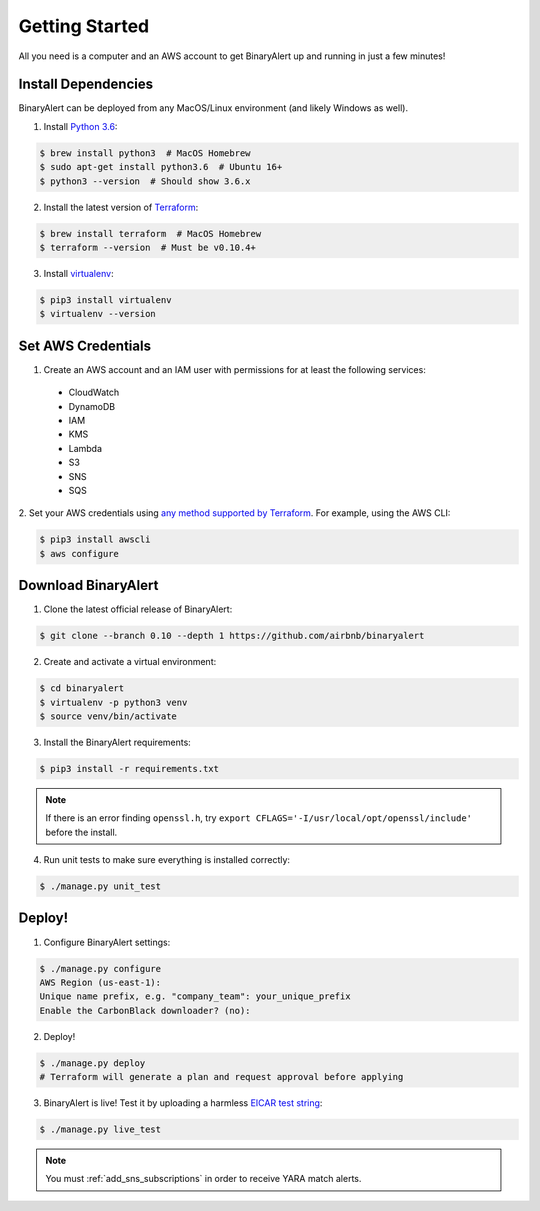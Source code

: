 Getting Started
===============
All you need is a computer and an AWS account to get BinaryAlert up and running in just a few minutes!


Install Dependencies
--------------------
BinaryAlert can be deployed from any MacOS/Linux environment (and likely Windows as well).

1. Install `Python 3.6 <https://www.python.org/downloads/release/python-362>`_:

.. code-block:: bash

  $ brew install python3  # MacOS Homebrew
  $ sudo apt-get install python3.6  # Ubuntu 16+
  $ python3 --version  # Should show 3.6.x

2. Install the latest version of `Terraform <https://www.terraform.io/downloads.html>`_:

.. code-block:: bash

  $ brew install terraform  # MacOS Homebrew
  $ terraform --version  # Must be v0.10.4+

3. Install `virtualenv <https://virtualenv.pypa.io/en/stable/installation>`_:

.. code-block:: bash

  $ pip3 install virtualenv
  $ virtualenv --version


Set AWS Credentials
-------------------
1. Create an AWS account and an IAM user with permissions for at least the following services:

  * CloudWatch
  * DynamoDB
  * IAM
  * KMS
  * Lambda
  * S3
  * SNS
  * SQS

2. Set your AWS credentials using `any method supported by Terraform <https://www.terraform.io/docs/providers/aws/#authentication>`_.
For example, using the AWS CLI:

.. code-block:: bash

  $ pip3 install awscli
  $ aws configure


Download BinaryAlert
--------------------
1. Clone the latest official release of BinaryAlert:

.. code-block:: bash

  $ git clone --branch 0.10 --depth 1 https://github.com/airbnb/binaryalert

2. Create and activate a virtual environment:

.. code-block:: bash

  $ cd binaryalert
  $ virtualenv -p python3 venv
  $ source venv/bin/activate

3. Install the BinaryAlert requirements:

.. code-block:: bash

  $ pip3 install -r requirements.txt

.. note:: If there is an error finding ``openssl.h``, try ``export CFLAGS='-I/usr/local/opt/openssl/include'`` before the install.

4. Run unit tests to make sure everything is installed correctly:

.. code-block:: bash

  $ ./manage.py unit_test


Deploy!
-------
1. Configure BinaryAlert settings:

.. code-block:: bash

  $ ./manage.py configure
  AWS Region (us-east-1):
  Unique name prefix, e.g. "company_team": your_unique_prefix
  Enable the CarbonBlack downloader? (no):

2. Deploy!

.. code-block:: bash

  $ ./manage.py deploy
  # Terraform will generate a plan and request approval before applying

3. BinaryAlert is live! Test it by uploading a harmless `EICAR test string <http://www.eicar.org/86-0-Intended-use.html>`_:

.. code-block:: bash

  $ ./manage.py live_test

.. note:: You must :ref:`add_sns_subscriptions` in order to receive YARA match alerts.
